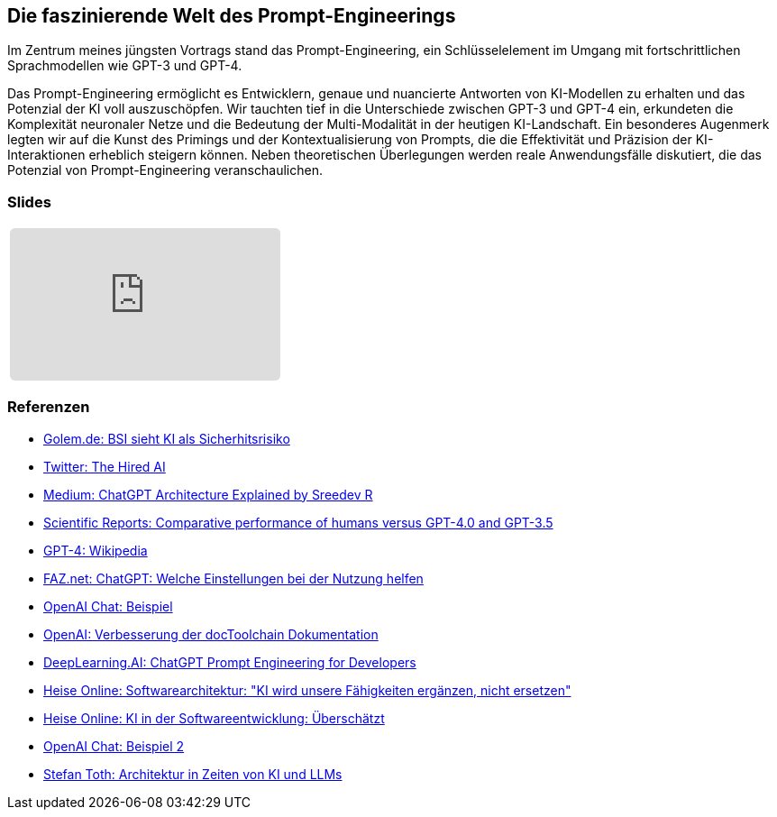 :jbake-title: Prompt-Engineering
:jbake-card: Die faszinierende Welt des Prompt-Engineerings
:jbake-date: 2023-11-08
:jbake-type: post
:jbake-status: published
:jbake-menu: Blog
:jbake-discussion: 1076
:jbake-author: Ralf D. Mueller
:jbake-teaser-image: profiles/Ralf-D.-Mueller.png
:jbake-tags: chatgpt, prompt-egineering
ifndef::imagesdir[:imagesdir: ../../images]

== Die faszinierende Welt des Prompt-Engineerings

Im Zentrum meines jüngsten Vortrags stand das Prompt-Engineering, ein Schlüsselelement im Umgang mit fortschrittlichen Sprachmodellen wie GPT-3 und GPT-4.

++++
<!-- teaser -->
++++

Das Prompt-Engineering ermöglicht es Entwicklern, genaue und nuancierte Antworten von KI-Modellen zu erhalten und das Potenzial der KI voll auszuschöpfen.
Wir tauchten tief in die Unterschiede zwischen GPT-3 und GPT-4 ein,
erkundeten die Komplexität neuronaler Netze und die Bedeutung der Multi-Modalität in der heutigen KI-Landschaft.
Ein besonderes Augenmerk legten wir auf die Kunst des Primings und der Kontextualisierung von Prompts,
die die Effektivität und Präzision der KI-Interaktionen erheblich steigern können.
Neben theoretischen Überlegungen werden reale Anwendungsfälle diskutiert, die das Potenzial von Prompt-Engineering veranschaulichen.

=== Slides

[cols="1", width=100%]
|===
a|
++++
<iframe class="speakerdeck-iframe" frameborder="0" src="https://speakerdeck.com/player/f9d4a4977c4d4cc2a055a5f1687e5e56" title="Spock and AsciiDoc - ein perfektes Paar" allowfullscreen="true" style="border: 0px; background: padding-box padding-box rgba(0, 0, 0, 0.1); margin: 0px; padding: 0px; border-radius: 6px;  width: 100%; height: auto; aspect-ratio: 560 / 315;" data-ratio="1.7777777777777777"></iframe>
++++

|===

=== Referenzen

- link:https://www.golem.de/news/security-bsi-sieht-ki-als-sicherheitsrisiko-2311-179043.html[Golem.de: BSI sieht KI als Sicherhitsrisiko]
- link:https://twitter.com/TheHiredAI/status/1716485469079257282[Twitter: The Hired AI]
- link:https://medium.com/@sreedevr/chatgpt-architecture-explained-7fc0cbb7426c[Medium: ChatGPT Architecture Explained by Sreedev R]
- link:https://www.nature.com/articles/s41598-023-45837-2[Scientific Reports: Comparative performance of humans versus GPT-4.0 and GPT-3.5]
- link:https://en.wikipedia.org/wiki/GPT-4[GPT-4: Wikipedia]
- link:https://www.faz.net/pro/d-economy/prompt-der-woche/chatgpt-welche-einstellungen-bei-der-nutzung-helfen-19278230.html[FAZ.net: ChatGPT: Welche Einstellungen bei der Nutzung helfen]
- link:https://chat.openai.com/share/eeb03d9d-8302-495e-be5d-e817cb7385ff[OpenAI Chat: Beispiel]
- link:https://chat.openai.com/share/3513ff43-fe92-4ebc-9e9b-1c2ca090ce1d[OpenAI: Verbesserung der docToolchain Dokumentation]
- link:https://www.deeplearning.ai/short-courses/chatgpt-prompt-engineering-for-developers/[DeepLearning.AI: ChatGPT Prompt Engineering for Developers]
- link:https://www.heise.de/hintergrund/Softwarearchitektur-KI-wird-unsere-Faehigkeiten-ergaenzen-nicht-ersetzen-9339113.html[Heise Online: Softwarearchitektur: "KI wird unsere Fähigkeiten ergänzen, nicht ersetzen"]
- link:https://www.heise.de/blog/KI-in-der-Softwareentwicklung-Ueberschaetzt-9336902.html[Heise Online: KI in der Softwareentwicklung: Überschätzt]
- link:https://chat.openai.com/share/09fddcd1-6a71-49c1-bf27-a9ff5f40dace[OpenAI Chat: Beispiel 2]
- link:https://embarc-downloads.s3.eu-central-1.amazonaws.com/folien/st/2023/LLMs+und+Architektur-komprimiert.pdf[Stefan Toth: Architektur
in Zeiten von
KI und LLMs
]
